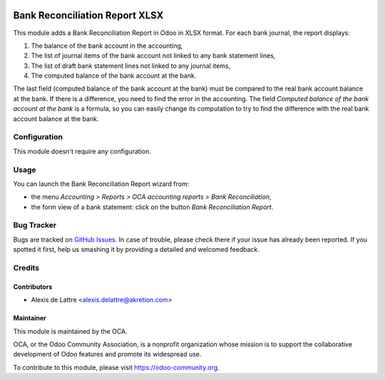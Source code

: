 .. image:: https://img.shields.io/badge/licence-AGPL--3-blue.svg
   :target: http://www.gnu.org/licenses/agpl-3.0-standalone.html
   :alt: License: AGPL-3

===============================
Bank Reconciliation Report XLSX
===============================

This module adds a Bank Reconciliation Report in Odoo in XLSX format. For each bank journal, the report displays:

1. The balance of the bank account in the accounting,
2. The list of journal items of the bank account not linked to any bank statement lines,
3. The list of draft bank statement lines not linked to any journal items,
4. The computed balance of the bank account at the bank.

The last field (computed balance of the bank account at the bank) must be compared to the real bank account balance at the bank. If there is a difference, you need to find the error in the accounting. The field *Computed balance of the bank account at the bank* is a formula, so you can easily change its computation to try to find the difference with the real bank account balance at the bank.

Configuration
=============

This module doesn't require any configuration.

Usage
=====

You can launch the Bank Reconciliation Report wizard from:

* the menu *Accounting > Reports > OCA accounting reports > Bank Reconciliation*,
* the form view of a bank statement: click on the button *Bank Reconciliation Report*.

.. image:: https://odoo-community.org/website/image/ir.attachment/5784_f2813bd/datas
   :alt: Try me on Runbot
   :target: https://runbot.odoo-community.org/runbot/91/10.0

Bug Tracker
===========

Bugs are tracked on `GitHub Issues
<https://github.com/OCA/account-financial-reporting/issues>`_. In case of trouble, please
check there if your issue has already been reported. If you spotted it first,
help us smashing it by providing a detailed and welcomed feedback.

Credits
=======

Contributors
------------

* Alexis de Lattre <alexis.delattre@akretion.com>

Maintainer
----------

.. image:: https://odoo-community.org/logo.png
   :alt: Odoo Community Association
   :target: https://odoo-community.org

This module is maintained by the OCA.

OCA, or the Odoo Community Association, is a nonprofit organization whose
mission is to support the collaborative development of Odoo features and
promote its widespread use.

To contribute to this module, please visit https://odoo-community.org.
